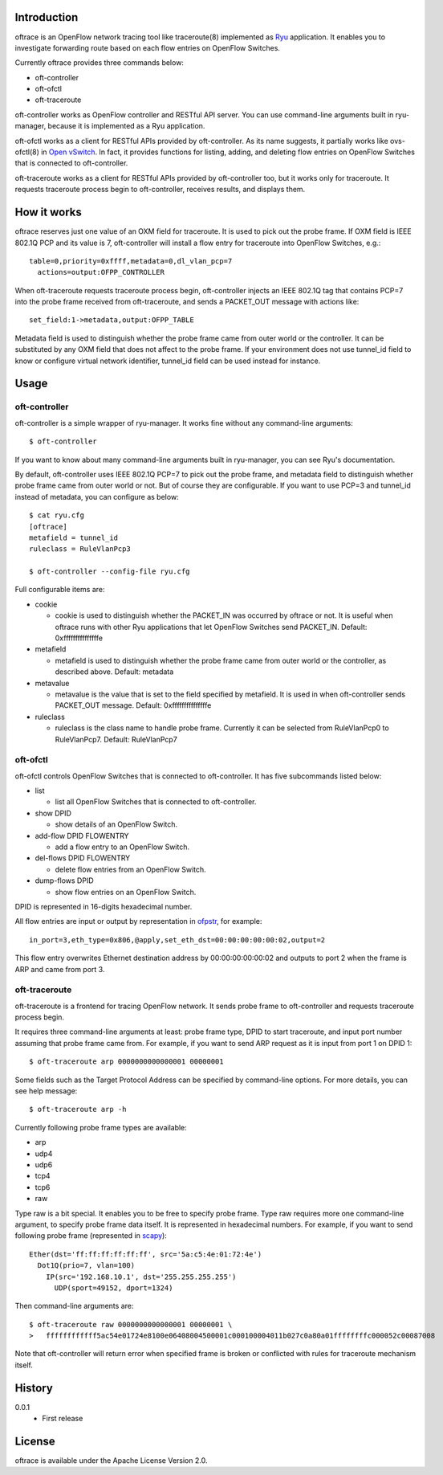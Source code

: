 Introduction
============
oftrace is an OpenFlow network tracing tool like traceroute(8) implemented as
`Ryu <http://osrg.github.io/ryu/>`_ application.  It enables you to investigate
forwarding route based on each flow entries on OpenFlow Switches.

Currently oftrace provides three commands below:

- oft-controller
- oft-ofctl
- oft-traceroute

oft-controller works as OpenFlow controller and RESTful API server.  You can
use command-line arguments built in ryu-manager, because it is implemented as
a Ryu application.

oft-ofctl works as a client for RESTful APIs provided by oft-controller.
As its name suggests, it partially works like ovs-ofctl(8) in
`Open vSwitch <http://openvswitch.org/>`_.
In fact, it provides functions for listing, adding, and deleting flow entries
on OpenFlow Switches that is connected to oft-controller.

oft-traceroute works as a client for RESTful APIs provided by oft-controller
too, but it works only for traceroute.  It requests traceroute process begin to
oft-controller, receives results, and displays them.

How it works
============
oftrace reserves just one value of an OXM field for traceroute.  It is used to
pick out the probe frame.  If OXM field is IEEE 802.1Q PCP and its value is 7,
oft-controller will install a flow entry for traceroute into OpenFlow Switches,
e.g.::

  table=0,priority=0xffff,metadata=0,dl_vlan_pcp=7
    actions=output:OFPP_CONTROLLER

When oft-traceroute requests traceroute process begin, oft-controller injects
an IEEE 802.1Q tag that contains PCP=7 into the probe frame received from
oft-traceroute, and sends a PACKET_OUT message with actions like::

  set_field:1->metadata,output:OFPP_TABLE

Metadata field is used to distinguish whether the probe frame came from outer
world or the controller.  It can be substituted by any OXM field that does not
affect to the probe frame.  If your environment does not use tunnel_id field to
know or configure virtual network identifier, tunnel_id field can be used
instead for instance.

Usage
=====

oft-controller
--------------
oft-controller is a simple wrapper of ryu-manager.  It works fine without any
command-line arguments::

  $ oft-controller

If you want to know about many command-line arguments built in ryu-manager,
you can see Ryu's documentation.

By default, oft-controller uses IEEE 802.1Q PCP=7 to pick out the probe frame,
and metadata field to distinguish whether probe frame came from outer world or
not.  But of course they are configurable.  If you want to use PCP=3 and
tunnel_id instead of metadata, you can configure as below::

  $ cat ryu.cfg
  [oftrace]
  metafield = tunnel_id
  ruleclass = RuleVlanPcp3

  $ oft-controller --config-file ryu.cfg

Full configurable items are:

- cookie

  - cookie is used to distinguish whether the PACKET_IN was occurred by oftrace
    or not.  It is useful when oftrace runs with other Ryu applications that
    let OpenFlow Switches send PACKET_IN.  Default: 0xfffffffffffffffe

- metafield

  - metafield is used to distinguish whether the probe frame came from outer
    world or the controller, as described above.  Default: metadata

- metavalue

  - metavalue is the value that is set to the field specified by metafield.
    It is used in when oft-controller sends PACKET_OUT message.
    Default: 0xfffffffffffffffe

- ruleclass

  - ruleclass is the class name to handle probe frame.  Currently it can be
    selected from RuleVlanPcp0 to RuleVlanPcp7.  Default: RuleVlanPcp7

oft-ofctl
---------
oft-ofctl controls OpenFlow Switches that is connected to oft-controller.
It has five subcommands listed below:

- list

  - list all OpenFlow Switches that is connected to oft-controller.

- show DPID

  - show details of an OpenFlow Switch.

- add-flow DPID FLOWENTRY

  - add a flow entry to an OpenFlow Switch.

- del-flows DPID FLOWENTRY

  - delete flow entries from an OpenFlow Switch.

- dump-flows DPID

  - show flow entries on an OpenFlow Switch.

DPID is represented in 16-digits hexadecimal number.

All flow entries are input or output by representation in
`ofpstr <https://pypi.python.org/pypi/ofpstr/>`_, for example::

  in_port=3,eth_type=0x806,@apply,set_eth_dst=00:00:00:00:00:02,output=2

This flow entry overwrites Ethernet destination address by 00:00:00:00:00:02
and outputs to port 2 when the frame is ARP and came from port 3.

oft-traceroute
--------------
oft-traceroute is a frontend for tracing OpenFlow network.  It sends probe
frame to oft-controller and requests traceroute process begin.

It requires three command-line arguments at least: probe frame type, DPID to
start traceroute, and input port number assuming that probe frame came from.
For example, if you want to send ARP request as it is input from port 1 on
DPID 1::

  $ oft-traceroute arp 0000000000000001 00000001

Some fields such as the Target Protocol Address can be specified by
command-line options.  For more details, you can see help message::

  $ oft-traceroute arp -h

Currently following probe frame types are available:

- arp
- udp4
- udp6
- tcp4
- tcp6
- raw

Type raw is a bit special.  It enables you to be free to specify probe frame.
Type raw requires more one command-line argument, to specify probe frame data
itself.  It is represented in hexadecimal numbers.  For example, if you want to
send following probe frame
(represented in `scapy <http://www.secdev.org/projects/scapy/>`_)::

  Ether(dst='ff:ff:ff:ff:ff:ff', src='5a:c5:4e:01:72:4e')
    Dot1Q(prio=7, vlan=100)
      IP(src='192.168.10.1', dst='255.255.255.255')
        UDP(sport=49152, dport=1324)

Then command-line arguments are::

  $ oft-traceroute raw 0000000000000001 00000001 \
  >   ffffffffffff5ac54e01724e8100e06408004500001c000100004011b027c0a80a01ffffffffc000052c00087008

Note that oft-controller will return error when specified frame is broken or
conflicted with rules for traceroute mechanism itself.

History
=======
0.0.1
  - First release

License
=======
oftrace is available under the Apache License Version 2.0.
